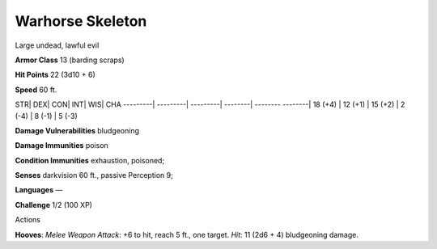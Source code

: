 Warhorse Skeleton  
---------


Large undead, lawful evil

**Armor Class** 13 (barding scraps)

**Hit Points** 22 (3d10 + 6)

**Speed** 60 ft.

STR\| DEX\| CON\| INT\| WIS\| CHA ---------\| ---------\| ---------\|
--------\| -------- --------\| 18 (+4) \| 12 (+1) \| 15 (+2) \| 2 (-4)
\| 8 (-1) \| 5 (-3)

**Damage Vulnerabilities** bludgeoning

**Damage Immunities** poison

**Condition Immunities** exhaustion, poisoned;

**Senses** darkvision 60 ft., passive Perception 9;

**Languages** —

**Challenge** 1/2 (100 XP)

Actions

**Hooves**: *Melee Weapon Attack*: +6 to hit, reach 5 ft., one target.
*Hit*: 11 (2d6 + 4) bludgeoning damage.
